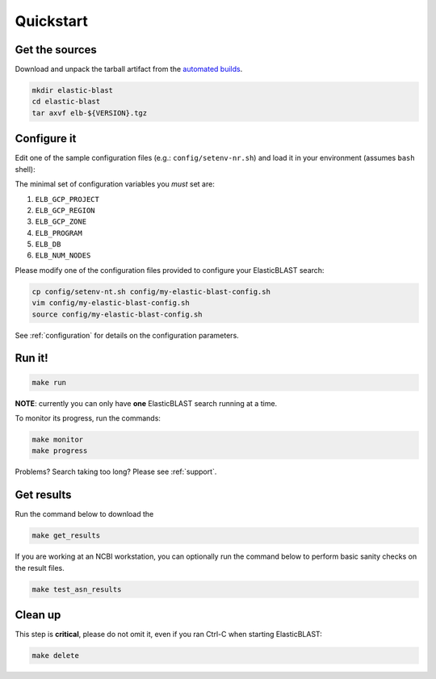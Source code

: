 .. _quickstart:

Quickstart
==========

Get the sources
---------------
Download and unpack the tarball artifact from the `automated builds <https://teamcity.ncbi.nlm.nih.gov/buildConfiguration/Blast_ElasticBlast_TestReleaseTarball?branch=&mode=builds>`_.

.. code-block:: bash

    mkdir elastic-blast
    cd elastic-blast
    tar axvf elb-${VERSION}.tgz


Configure it
------------

Edit one of the sample configuration files (e.g.: ``config/setenv-nr.sh``) and
load it in your environment (assumes ``bash`` shell):

The minimal set of configuration variables you *must* set are:

#. ``ELB_GCP_PROJECT``
#. ``ELB_GCP_REGION``
#. ``ELB_GCP_ZONE``
#. ``ELB_PROGRAM``
#. ``ELB_DB``
#. ``ELB_NUM_NODES``

Please modify one of the configuration files provided to configure your
ElasticBLAST search:

.. code-block:: bash

    cp config/setenv-nt.sh config/my-elastic-blast-config.sh
    vim config/my-elastic-blast-config.sh
    source config/my-elastic-blast-config.sh

See :ref:`configuration` for details on the configuration parameters.

Run it!
-------

.. code-block:: bash

    make run

**NOTE**: currently you can only have **one** ElasticBLAST search running at a time.

To monitor its progress, run the commands:

.. code-block:: bash

    make monitor 
    make progress

Problems? Search taking too long? Please see :ref:`support`.

Get results
-----------

Run the command below to download the 

.. code-block:: bash

    make get_results

If you are working at an NCBI workstation, you can optionally run the command
below to perform basic sanity checks on the result files.

.. code-block:: bash

    make test_asn_results

Clean up
--------
This step is **critical**, please do not omit it, even if you ran Ctrl-C when
starting ElasticBLAST: 

.. code-block:: bash

    make delete


